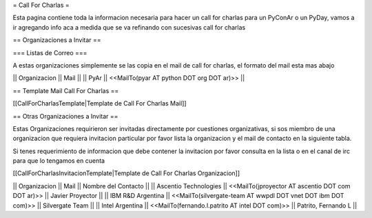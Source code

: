 = Call For Charlas =

Esta pagina contiene toda la informacion necesaria para hacer un call for charlas para un PyConAr o un PyDay, vamos a ir agregando info aca a medida que se va refinando con sucesivas call for charlas

== Organizaciones a Invitar ==

=== Listas de Correo ===

A estas organizaciones simplemente se las copia en el mail de call for charlas, el formato del mail esta mas abajo

|| Organizacion || Mail ||
|| PyAr         || <<MailTo(pyar AT python DOT org DOT ar)>> ||

== Template Mail Call For Charlas ==

[[CallForCharlasTemplate|Template de Call For Charlas Mail]]	

== Otras Organizaciones a Invitar ==

Estas Organizaciones requirieron ser invitadas directamente por cuestiones organizativas, si sos miembro de una organizacion que requiera invitacion particular por favor lista la organizacion y el mail de contacto en la siguiente tabla. 

Si tenes requerimiento de informacion que debe contener la invitacion por favor consulta en la lista o en el canal de irc para que lo tengamos en cuenta

[[CallForCharlasInvitacionTemplate|Template de Call For Charlas Organizacion]]	

|| Organizacion || Mail || Nombre del Contacto ||
|| Ascentio Technologies || <<MailTo(jproyector AT ascentio DOT com DOT ar)>> || Javier Proyector ||
|| IBM R&D Argentina || <<MailTo(silvergate-team AT wwpdl DOT vnet DOT ibm DOT com)>> || Silvergate Team ||
|| Intel Argentina || <<MailTo(fernando.l.patrito AT intel DOT com)>> || Patrito, Fernando L ||
